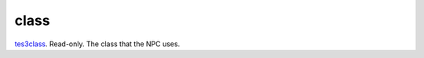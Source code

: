 class
====================================================================================================

`tes3class`_. Read-only. The class that the NPC uses.

.. _`tes3class`: ../../../lua/type/tes3class.html
